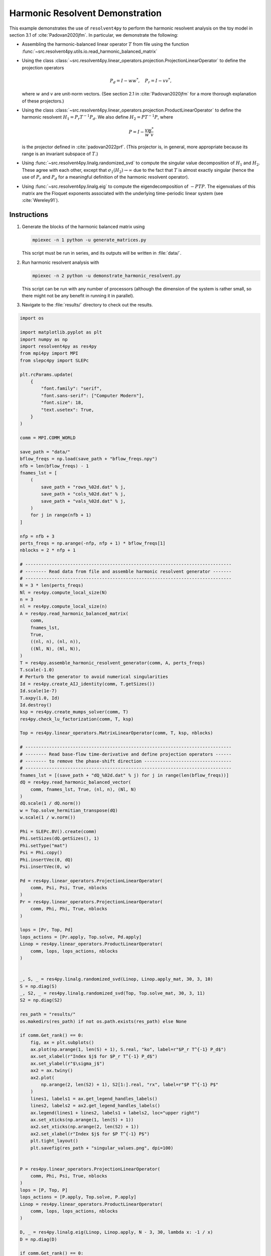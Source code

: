 
.. DO NOT EDIT.
.. THIS FILE WAS AUTOMATICALLY GENERATED BY SPHINX-GALLERY.
.. TO MAKE CHANGES, EDIT THE SOURCE PYTHON FILE:
.. "auto_examples/toy_model/demonstrate_harmonic_resolvent.py"
.. LINE NUMBERS ARE GIVEN BELOW.

.. only:: html

    .. note::
        :class: sphx-glr-download-link-note

        :ref:`Go to the end <sphx_glr_download_auto_examples_toy_model_demonstrate_harmonic_resolvent.py>`
        to download the full example code.

.. rst-class:: sphx-glr-example-title

.. _sphx_glr_auto_examples_toy_model_demonstrate_harmonic_resolvent.py:


Harmonic Resolvent Demonstration
================================

This example demonstrates the use of ``resolvent4py`` to perform the
harmonic resolvent analysis on the toy model in section 3.1 of
:cite:`Padovan2020jfm`.
In particular, we demonstrate the following:

- Assembling the harmonic-balanced linear operator :math:`T` from file using the
  function :func:`~src.resolvent4py.utils.io.read_harmonic_balanced_matrix`

- Using the class
  :class:`~src.resolvent4py.linear_operators.projection.ProjectionLinearOperator`
  to define the projection operators

  .. math::

        P_d = I - w w^*,\quad P_r = I - v v^*,

  where :math:`w` and :math:`v` are unit-norm vectors.
  (See section 2.1 in :cite:`Padovan2020jfm` for a more thorough explanation
  of these projectors.)

- Using the class
  :class:`~src.resolvent4py.linear_operators.projection.ProductLinearOperator`
  to define the harmonic resolvent :math:`H_1 = P_r T^{-1} P_d`.
  We also define :math:`H_2 = P T^{-1} P`, where

  .. math::

        P = I - \frac{v w^*}{w^* v}

  is the projector defined in :cite:`padovan2022prf`.
  (This projector is, in general, more appropriate because its range is an
  invariant subspace of :math:`T`.)

- Using :func:`~src.resolvent4py.linalg.randomized_svd` to compute the
  singular value decomposition of :math:`H_1` and :math:`H_2`.
  These agree with each other, except that :math:`\sigma_1(H_2) \to \infty`
  due to the fact that :math:`T` is almost exactly singular (hence the use
  of :math:`P_r` and :math:`P_d` for a meaningful definition of the harmonic
  resolvent operator).

- Using :func:`~src.resolvent4py.linalg.eig` to compute the
  eigendecomposition of :math:`-PTP`. The eigenvalues of this matrix are the
  Floquet exponents associated with the underlying time-periodic linear system
  (see :cite:`Wereley91`).


Instructions
------------

1. Generate the blocks of the harmonic balanced matrix using

   .. code-block:: bash

      mpiexec -n 1 python -u generate_matrices.py

   This script must be run in series, and its outputs will be written in
   :file:`data/`.

2. Run harmonic resolvent analysis with

   .. code-block:: bash

      mpiexec -n 2 python -u demonstrate_harmonic_resolvent.py

   This script can be run with any number of processors (although the
   dimension of the system is rather small, so there might not be any
   benefit in running it in parallel).

3. Navigate to the :file:`results/` directory to check out the results.

.. bibliography::

.. GENERATED FROM PYTHON SOURCE LINES 77-228



.. rst-class:: sphx-glr-horizontal


    *

      .. image-sg:: /auto_examples/toy_model/images/sphx_glr_demonstrate_harmonic_resolvent_001.png
         :alt: demonstrate harmonic resolvent
         :srcset: /auto_examples/toy_model/images/sphx_glr_demonstrate_harmonic_resolvent_001.png
         :class: sphx-glr-multi-img

    *

      .. image-sg:: /auto_examples/toy_model/images/sphx_glr_demonstrate_harmonic_resolvent_002.png
         :alt: demonstrate harmonic resolvent
         :srcset: /auto_examples/toy_model/images/sphx_glr_demonstrate_harmonic_resolvent_002.png
         :class: sphx-glr-multi-img





.. code-block:: Python


    import os

    import matplotlib.pyplot as plt
    import numpy as np
    import resolvent4py as res4py
    from mpi4py import MPI
    from slepc4py import SLEPc

    plt.rcParams.update(
        {
            "font.family": "serif",
            "font.sans-serif": ["Computer Modern"],
            "font.size": 18,
            "text.usetex": True,
        }
    )

    comm = MPI.COMM_WORLD

    save_path = "data/"
    bflow_freqs = np.load(save_path + "bflow_freqs.npy")
    nfb = len(bflow_freqs) - 1
    fnames_lst = [
        (
            save_path + "rows_%02d.dat" % j,
            save_path + "cols_%02d.dat" % j,
            save_path + "vals_%02d.dat" % j,
        )
        for j in range(nfb + 1)
    ]

    nfp = nfb + 3
    perts_freqs = np.arange(-nfp, nfp + 1) * bflow_freqs[1]
    nblocks = 2 * nfp + 1

    # ------------------------------------------------------------------------------
    # -------- Read data from file and assemble harmonic resolvent generator -------
    # ------------------------------------------------------------------------------
    N = 3 * len(perts_freqs)
    Nl = res4py.compute_local_size(N)
    n = 3
    nl = res4py.compute_local_size(n)
    A = res4py.read_harmonic_balanced_matrix(
        comm,
        fnames_lst,
        True,
        ((nl, n), (nl, n)),
        ((Nl, N), (Nl, N)),
    )
    T = res4py.assemble_harmonic_resolvent_generator(comm, A, perts_freqs)
    T.scale(-1.0)
    # Perturb the generator to avoid numerical singularities
    Id = res4py.create_AIJ_identity(comm, T.getSizes())
    Id.scale(1e-7)
    T.axpy(1.0, Id)
    Id.destroy()
    ksp = res4py.create_mumps_solver(comm, T)
    res4py.check_lu_factorization(comm, T, ksp)

    Top = res4py.linear_operators.MatrixLinearOperator(comm, T, ksp, nblocks)

    # ------------------------------------------------------------------------------
    # -------- Read base-flow time-derivative and define projection operators ------
    # -------- to remove the phase-shift direction ---------------------------------
    # ------------------------------------------------------------------------------
    fnames_lst = [(save_path + "dQ_%02d.dat" % j) for j in range(len(bflow_freqs))]
    dQ = res4py.read_harmonic_balanced_vector(
        comm, fnames_lst, True, (nl, n), (Nl, N)
    )
    dQ.scale(1 / dQ.norm())
    w = Top.solve_hermitian_transpose(dQ)
    w.scale(1 / w.norm())

    Phi = SLEPc.BV().create(comm)
    Phi.setSizes(dQ.getSizes(), 1)
    Phi.setType("mat")
    Psi = Phi.copy()
    Phi.insertVec(0, dQ)
    Psi.insertVec(0, w)

    Pd = res4py.linear_operators.ProjectionLinearOperator(
        comm, Psi, Psi, True, nblocks
    )
    Pr = res4py.linear_operators.ProjectionLinearOperator(
        comm, Phi, Phi, True, nblocks
    )

    lops = [Pr, Top, Pd]
    lops_actions = [Pr.apply, Top.solve, Pd.apply]
    Linop = res4py.linear_operators.ProductLinearOperator(
        comm, lops, lops_actions, nblocks
    )


    _, S, _ = res4py.linalg.randomized_svd(Linop, Linop.apply_mat, 30, 3, 10)
    S = np.diag(S)
    _, S2, _ = res4py.linalg.randomized_svd(Top, Top.solve_mat, 30, 3, 11)
    S2 = np.diag(S2)

    res_path = "results/"
    os.makedirs(res_path) if not os.path.exists(res_path) else None

    if comm.Get_rank() == 0:
        fig, ax = plt.subplots()
        ax.plot(np.arange(1, len(S) + 1), S.real, "ko", label=r"$P_r T^{-1} P_d$")
        ax.set_xlabel(r"Index $j$ for $P_r T^{-1} P_d$")
        ax.set_ylabel(r"$\sigma_j$")
        ax2 = ax.twiny()
        ax2.plot(
            np.arange(2, len(S2) + 1), S2[1:].real, "rx", label=r"$P T^{-1} P$"
        )
        lines1, labels1 = ax.get_legend_handles_labels()
        lines2, labels2 = ax2.get_legend_handles_labels()
        ax.legend(lines1 + lines2, labels1 + labels2, loc="upper right")
        ax.set_xticks(np.arange(1, len(S) + 1))
        ax2.set_xticks(np.arange(2, len(S2) + 1))
        ax2.set_xlabel(r"Index $j$ for $P T^{-1} P$")
        plt.tight_layout()
        plt.savefig(res_path + "singular_values.png", dpi=100)


    P = res4py.linear_operators.ProjectionLinearOperator(
        comm, Phi, Psi, True, nblocks
    )
    lops = [P, Top, P]
    lops_actions = [P.apply, Top.solve, P.apply]
    Linop = res4py.linear_operators.ProductLinearOperator(
        comm, lops, lops_actions, nblocks
    )

    D, _ = res4py.linalg.eig(Linop, Linop.apply, N - 3, 30, lambda x: -1 / x)
    D = np.diag(D)

    if comm.Get_rank() == 0:
        omega = bflow_freqs[1]
        idces = np.argwhere((D.imag > -omega / 2) & (D.imag <= omega / 2)).reshape(
            -1
        )

        plt.figure()
        plt.plot(D.real, D.imag, "ko")
        # plt.plot(D[idces].real, D[idces].imag, 'go')
        # plt.plot(0, 0, "rx")
        ax = plt.gca()
        ax.axhline(y=omega / 2, color="r", alpha=0.3)
        ax.axhline(y=-omega / 2, color="r", alpha=0.3)
        ax.set_xlabel(r"$\mathrm{Real}(\lambda)$")
        ax.set_ylabel(r"$\mathrm{Imag}(\lambda)$")
        plt.tight_layout()
        plt.savefig(res_path + "floquet_exponents.png", dpi=100)


.. rst-class:: sphx-glr-timing

   **Total running time of the script:** (0 minutes 0.951 seconds)


.. _sphx_glr_download_auto_examples_toy_model_demonstrate_harmonic_resolvent.py:

.. only:: html

  .. container:: sphx-glr-footer sphx-glr-footer-example

    .. container:: sphx-glr-download sphx-glr-download-jupyter

      :download:`Download Jupyter notebook: demonstrate_harmonic_resolvent.ipynb <demonstrate_harmonic_resolvent.ipynb>`

    .. container:: sphx-glr-download sphx-glr-download-python

      :download:`Download Python source code: demonstrate_harmonic_resolvent.py <demonstrate_harmonic_resolvent.py>`

    .. container:: sphx-glr-download sphx-glr-download-zip

      :download:`Download zipped: demonstrate_harmonic_resolvent.zip <demonstrate_harmonic_resolvent.zip>`


.. only:: html

 .. rst-class:: sphx-glr-signature

    `Gallery generated by Sphinx-Gallery <https://sphinx-gallery.github.io>`_
